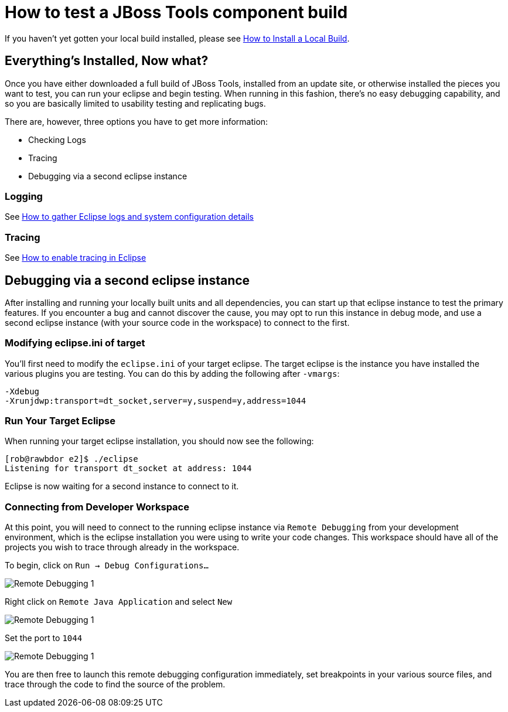 = How to test a JBoss Tools component build

If you haven't yet gotten your local build installed, please see link:how_to_install_a_build.adoc[How to Install a Local Build].

== Everything's Installed, Now what? 

Once you have either downloaded a full build of JBoss Tools, installed from an update site, or otherwise installed the pieces you want to test, you can run your eclipse and begin testing. When running in this fashion, there's no easy debugging capability, and so you are basically limited to usability testing and replicating bugs. 

There are, however, three options you have to get more information:

* Checking Logs
* Tracing
* Debugging via a second eclipse instance

=== Logging

See link:tracing_logging_in_eclipse.adoc#How-to-gather-eclipse-logs-and-system-configuration-details[How to gather Eclipse logs and system configuration details]

=== Tracing

See link:tracing_logging_in_eclipse.adoc#How-to-enable-tracing-in-eclipse[How to enable tracing in Eclipse]


== Debugging via a second eclipse instance

After installing and running your locally built units and all dependencies, you can start up that eclipse instance to 
test the primary features. If you encounter a bug and cannot discover the cause, you may opt to run this instance in debug
mode, and use a second eclipse instance (with your source code in the workspace) to connect to the first. 

=== Modifying eclipse.ini of target

You'll first need to modify the `eclipse.ini` of your target eclipse. The target eclipse is the instance
you have installed the various plugins you are testing. You can do this by adding the following after `-vmargs`:

```
-Xdebug
-Xrunjdwp:transport=dt_socket,server=y,suspend=y,address=1044
```

=== Run Your Target Eclipse

When running your target eclipse installation, you should now see the following:

```
[rob@rawbdor e2]$ ./eclipse 
Listening for transport dt_socket at address: 1044
```

Eclipse is now waiting for a second instance to connect to it. 

=== Connecting from Developer Workspace

At this point, you will need to connect to the running eclipse instance via `Remote Debugging` from your
development environment, which is the eclipse installation you were using to write your code changes. 
This workspace should have all of the projects you wish to trace through already in the workspace. 

To begin, click on `Run -> Debug Configurations...`

image::../images/remote_Debugging_1.PNG[Remote Debugging 1]

Right click on `Remote Java Application` and select `New`

image::../images/remote_Debugging_2.PNG[Remote Debugging 1]

Set the port to `1044`

image::../images/remote_Debugging_3.PNG[Remote Debugging 1]

You are then free to launch this remote debugging configuration immediately, set breakpoints in your various source files, 
and trace through the code to find the source of the problem. 


